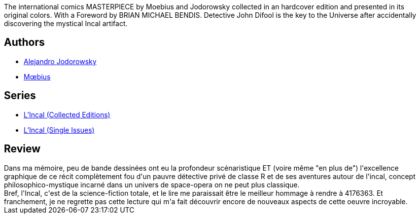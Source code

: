 :jbake-type: post
:jbake-status: published
:jbake-title: L'Incal: L'Intégrale
:jbake-tags:  dieu, enfant, initiation, mort, rayon-imaginaire, space-opera, voyage,_année_2012,_mois_août,_note_5,rayon-bd,read
:jbake-date: 2012-08-26
:jbake-depth: ../../
:jbake-uri: goodreads/books/9782731615401.adoc
:jbake-bigImage: https://s.gr-assets.com/assets/nophoto/book/111x148-bcc042a9c91a29c1d680899eff700a03.png
:jbake-smallImage: https://s.gr-assets.com/assets/nophoto/book/50x75-a91bf249278a81aabab721ef782c4a74.png
:jbake-source: https://www.goodreads.com/book/show/485977
:jbake-style: goodreads goodreads-book

++++
<div class="book-description">
The international comics MASTERPIECE by Moebius and Jodorowsky collected in an hardcover edition and presented in its original colors. With a Foreword by BRIAN MICHAEL BENDIS. Detective John Difool is the key to the Universe after accidentally discovering the mystical Incal artifact.
</div>
++++


## Authors
* link:../authors/31779.html[Alejandro Jodorowsky]
* link:../authors/5449827.html[Mœbius]

## Series
* link:../series/L_Incal_(Collected_Editions).html[L'Incal (Collected Editions)]
* link:../series/L_Incal_(Single_Issues).html[L'Incal (Single Issues)]

## Review

++++
Dans ma mémoire, peu de bande dessinées ont eu la profondeur scénaristique ET (voire même "en plus de") l'excellence graphique de ce récit complètement fou d'un pauvre détective privé de classe R et de ses aventures autour de l'incal, concept philosophico-mystique incarné dans un univers de space-opera on ne peut plus classique.<br/>Bref, l'Incal, c'est de la science-fiction totale, et le lire me paraissait être le meilleur hommage à rendre à 4176363. Et franchement, je ne regrette pas cette lecture qui m'a fait découvrir encore de nouveaux aspects de cette oeuvre incroyable.
++++
